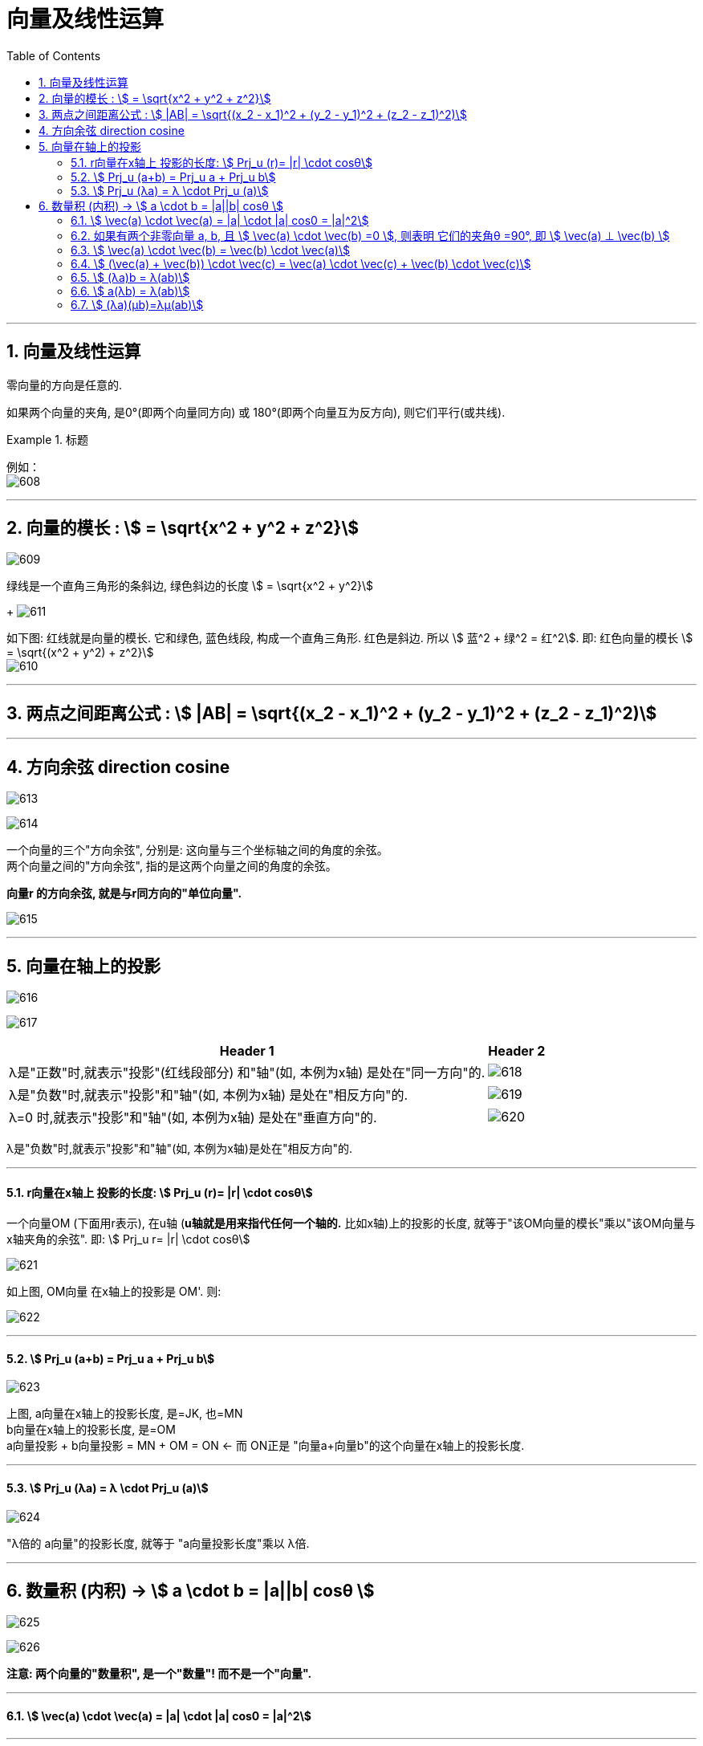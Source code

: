 
= 向量及线性运算
:toc: left
:toclevels: 3
:sectnums:

---

== 向量及线性运算

零向量的方向是任意的.

如果两个向量的夹角, 是0°(即两个向量同方向) 或 180°(即两个向量互为反方向), 则它们平行(或共线).

.标题
====
例如： +
image:img/608.png[,]
====

---

== 向量的模长 : stem:[ = \sqrt{x^2 + y^2 + z^2}]

image:img/609.png[,]

绿线是一个直角三角形的条斜边, 绿色斜边的长度 stem:[ = \sqrt{x^2 + y^2}]
+
image:img/611.png[,]

如下图: 红线就是向量的模长. 它和绿色, 蓝色线段, 构成一个直角三角形. 红色是斜边. 所以 stem:[ 蓝^2 + 绿^2 = 红^2].  即: 红色向量的模长 stem:[ = \sqrt{(x^2 + y^2) + z^2}]  +
image:img/610.png[,]

---

== 两点之间距离公式 : stem:[ |AB| = \sqrt{(x_2 - x_1)^2 + (y_2 - y_1)^2 + (z_2 - z_1)^2)]

---

== 方向余弦 direction cosine

image:img/613.gif[]

image:img/614.png[,]

一个向量的三个"方向余弦", 分别是: 这向量与三个坐标轴之间的角度的余弦。 +
两个向量之间的"方向余弦", 指的是这两个向量之间的角度的余弦。

*向量r 的方向余弦, 就是与r同方向的"单位向量".*


image:img/615.png[,]




---



== 向量在轴上的投影

image:img/616.gif[,]

image:img/617.png[,]

[options="autowidth"]
|===
|Header 1 |Header 2

|λ是"正数"时,就表示"投影"(红线段部分) 和"轴"(如, 本例为x轴) 是处在"同一方向"的.
|image:img/618.png[,]

|λ是"负数"时,就表示"投影"和"轴"(如, 本例为x轴) 是处在"相反方向"的.
|image:img/619.png[,]

|λ=0 时,就表示"投影"和"轴"(如, 本例为x轴) 是处在"垂直方向"的.
|image:img/620.png[,]
|===

λ是"负数"时,就表示"投影"和"轴"(如, 本例为x轴)是处在"相反方向"的.

---

==== r向量在x轴上 投影的长度:  stem:[ Prj_u (r)= |r| \cdot cosθ]

一个向量OM (下面用r表示), 在u轴 (*u轴就是用来指代任何一个轴的.* 比如x轴)上的投影的长度, 就等于"该OM向量的模长"乘以"该OM向量与x轴夹角的余弦". 即: stem:[ Prj_u r= |r| \cdot cosθ]

image:img/621.png[,]

如上图, OM向量 在x轴上的投影是 OM'. 则:

image:img/622.png[,]

---

==== stem:[ Prj_u (a+b) = Prj_u a + Prj_u b]

image:img/623.svg[,]

上图, a向量在x轴上的投影长度, 是=JK, 也=MN +
b向量在x轴上的投影长度, 是=OM +
a向量投影 + b向量投影 = MN + OM = ON  ← 而 ON正是 "向量a+向量b"的这个向量在x轴上的投影长度.

---

==== stem:[ Prj_u (λa) = λ \cdot Prj_u (a)]

image:img/624.png[,]

"λ倍的 a向量"的投影长度, 就等于 "a向量投影长度"乘以 λ倍.


---

== 数量积 (内积) ->  stem:[ a \cdot b = |a||b| cosθ ]

image:img/625.png[,]

image:img/626.png[,]

*注意: 两个向量的"数量积", 是一个"数量"! 而不是一个"向量".*

---

==== stem:[ \vec(a) \cdot  \vec(a) = |a| \cdot |a| cos0 = |a|^2]

---

==== 如果有两个非零向量 a, b, 且 stem:[ \vec(a) \cdot  \vec(b) =0 ], 则表明 它们的夹角θ =90°, 即 stem:[ \vec(a) ⊥ \vec(b) ]

零向量, 和任何向量都垂直, 也和任何向量都平行. 因为零向量指向任何方向.

---

==== stem:[  \vec(a) \cdot  \vec(b) =  \vec(b) \cdot  \vec(a)]

---

==== stem:[  (\vec(a) +  \vec(b)) \cdot \vec(c) =  \vec(a) \cdot \vec(c) +  \vec(b) \cdot \vec(c)]


---

==== stem:[ (λa)b = λ(ab)]

---

==== stem:[ a(λb) = λ(ab)]

---


==== stem:[ (λa)(μb)=λμ(ab)]

---


https://www.bilibili.com/video/BV1Eb411u7Fw?p=75&vd_source=52c6cb2c1143f8e222795afbab2ab1b5

21.03
